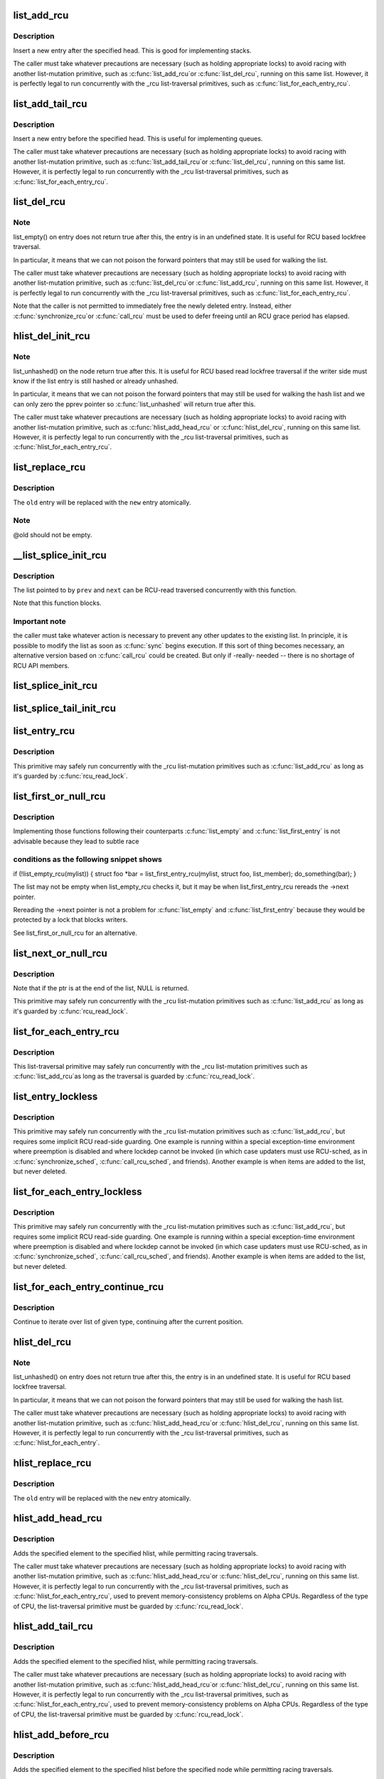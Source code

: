 .. -*- coding: utf-8; mode: rst -*-
.. src-file: include/linux/rculist.h

.. _`list_add_rcu`:

list_add_rcu
============

.. c:function:: void list_add_rcu(struct list_head *new, struct list_head *head)

    add a new entry to rcu-protected list

    :param struct list_head \*new:
        new entry to be added

    :param struct list_head \*head:
        list head to add it after

.. _`list_add_rcu.description`:

Description
-----------

Insert a new entry after the specified head.
This is good for implementing stacks.

The caller must take whatever precautions are necessary
(such as holding appropriate locks) to avoid racing
with another list-mutation primitive, such as \ :c:func:`list_add_rcu`\ 
or \ :c:func:`list_del_rcu`\ , running on this same list.
However, it is perfectly legal to run concurrently with
the \_rcu list-traversal primitives, such as
\ :c:func:`list_for_each_entry_rcu`\ .

.. _`list_add_tail_rcu`:

list_add_tail_rcu
=================

.. c:function:: void list_add_tail_rcu(struct list_head *new, struct list_head *head)

    add a new entry to rcu-protected list

    :param struct list_head \*new:
        new entry to be added

    :param struct list_head \*head:
        list head to add it before

.. _`list_add_tail_rcu.description`:

Description
-----------

Insert a new entry before the specified head.
This is useful for implementing queues.

The caller must take whatever precautions are necessary
(such as holding appropriate locks) to avoid racing
with another list-mutation primitive, such as \ :c:func:`list_add_tail_rcu`\ 
or \ :c:func:`list_del_rcu`\ , running on this same list.
However, it is perfectly legal to run concurrently with
the \_rcu list-traversal primitives, such as
\ :c:func:`list_for_each_entry_rcu`\ .

.. _`list_del_rcu`:

list_del_rcu
============

.. c:function:: void list_del_rcu(struct list_head *entry)

    deletes entry from list without re-initialization

    :param struct list_head \*entry:
        the element to delete from the list.

.. _`list_del_rcu.note`:

Note
----

list_empty() on entry does not return true after this,
the entry is in an undefined state. It is useful for RCU based
lockfree traversal.

In particular, it means that we can not poison the forward
pointers that may still be used for walking the list.

The caller must take whatever precautions are necessary
(such as holding appropriate locks) to avoid racing
with another list-mutation primitive, such as \ :c:func:`list_del_rcu`\ 
or \ :c:func:`list_add_rcu`\ , running on this same list.
However, it is perfectly legal to run concurrently with
the \_rcu list-traversal primitives, such as
\ :c:func:`list_for_each_entry_rcu`\ .

Note that the caller is not permitted to immediately free
the newly deleted entry.  Instead, either \ :c:func:`synchronize_rcu`\ 
or \ :c:func:`call_rcu`\  must be used to defer freeing until an RCU
grace period has elapsed.

.. _`hlist_del_init_rcu`:

hlist_del_init_rcu
==================

.. c:function:: void hlist_del_init_rcu(struct hlist_node *n)

    deletes entry from hash list with re-initialization

    :param struct hlist_node \*n:
        the element to delete from the hash list.

.. _`hlist_del_init_rcu.note`:

Note
----

list_unhashed() on the node return true after this. It is
useful for RCU based read lockfree traversal if the writer side
must know if the list entry is still hashed or already unhashed.

In particular, it means that we can not poison the forward pointers
that may still be used for walking the hash list and we can only
zero the pprev pointer so \ :c:func:`list_unhashed`\  will return true after
this.

The caller must take whatever precautions are necessary (such as
holding appropriate locks) to avoid racing with another
list-mutation primitive, such as \ :c:func:`hlist_add_head_rcu`\  or
\ :c:func:`hlist_del_rcu`\ , running on this same list.  However, it is
perfectly legal to run concurrently with the \_rcu list-traversal
primitives, such as \ :c:func:`hlist_for_each_entry_rcu`\ .

.. _`list_replace_rcu`:

list_replace_rcu
================

.. c:function:: void list_replace_rcu(struct list_head *old, struct list_head *new)

    replace old entry by new one

    :param struct list_head \*old:
        the element to be replaced

    :param struct list_head \*new:
        the new element to insert

.. _`list_replace_rcu.description`:

Description
-----------

The \ ``old``\  entry will be replaced with the \ ``new``\  entry atomically.

.. _`list_replace_rcu.note`:

Note
----

@old should not be empty.

.. _`__list_splice_init_rcu`:

__list_splice_init_rcu
======================

.. c:function:: void __list_splice_init_rcu(struct list_head *list, struct list_head *prev, struct list_head *next, void (*sync)(void))

    join an RCU-protected list into an existing list.

    :param struct list_head \*list:
        the RCU-protected list to splice

    :param struct list_head \*prev:
        points to the last element of the existing list

    :param struct list_head \*next:
        points to the first element of the existing list

    :param void (\*sync)(void):
        function to sync: \ :c:func:`synchronize_rcu`\ , \ :c:func:`synchronize_sched`\ , ...

.. _`__list_splice_init_rcu.description`:

Description
-----------

The list pointed to by \ ``prev``\  and \ ``next``\  can be RCU-read traversed
concurrently with this function.

Note that this function blocks.

.. _`__list_splice_init_rcu.important-note`:

Important note
--------------

the caller must take whatever action is necessary to prevent
any other updates to the existing list.  In principle, it is possible to
modify the list as soon as \ :c:func:`sync`\  begins execution. If this sort of thing
becomes necessary, an alternative version based on \ :c:func:`call_rcu`\  could be
created.  But only if -really- needed -- there is no shortage of RCU API
members.

.. _`list_splice_init_rcu`:

list_splice_init_rcu
====================

.. c:function:: void list_splice_init_rcu(struct list_head *list, struct list_head *head, void (*sync)(void))

    splice an RCU-protected list into an existing list, designed for stacks.

    :param struct list_head \*list:
        the RCU-protected list to splice

    :param struct list_head \*head:
        the place in the existing list to splice the first list into

    :param void (\*sync)(void):
        function to sync: \ :c:func:`synchronize_rcu`\ , \ :c:func:`synchronize_sched`\ , ...

.. _`list_splice_tail_init_rcu`:

list_splice_tail_init_rcu
=========================

.. c:function:: void list_splice_tail_init_rcu(struct list_head *list, struct list_head *head, void (*sync)(void))

    splice an RCU-protected list into an existing list, designed for queues.

    :param struct list_head \*list:
        the RCU-protected list to splice

    :param struct list_head \*head:
        the place in the existing list to splice the first list into

    :param void (\*sync)(void):
        function to sync: \ :c:func:`synchronize_rcu`\ , \ :c:func:`synchronize_sched`\ , ...

.. _`list_entry_rcu`:

list_entry_rcu
==============

.. c:function::  list_entry_rcu( ptr,  type,  member)

    get the struct for this entry

    :param  ptr:
        the \ :c:type:`struct list_head <list_head>`\  pointer.

    :param  type:
        the type of the struct this is embedded in.

    :param  member:
        the name of the list_head within the struct.

.. _`list_entry_rcu.description`:

Description
-----------

This primitive may safely run concurrently with the \_rcu list-mutation
primitives such as \ :c:func:`list_add_rcu`\  as long as it's guarded by \ :c:func:`rcu_read_lock`\ .

.. _`list_first_or_null_rcu`:

list_first_or_null_rcu
======================

.. c:function::  list_first_or_null_rcu( ptr,  type,  member)

    :param  ptr:
        *undescribed*

    :param  type:
        *undescribed*

    :param  member:
        *undescribed*

.. _`list_first_or_null_rcu.description`:

Description
-----------

Implementing those functions following their counterparts \ :c:func:`list_empty`\  and
\ :c:func:`list_first_entry`\  is not advisable because they lead to subtle race

.. _`list_first_or_null_rcu.conditions-as-the-following-snippet-shows`:

conditions as the following snippet shows
-----------------------------------------


if (!list_empty_rcu(mylist)) {
struct foo \*bar = list_first_entry_rcu(mylist, struct foo, list_member);
do_something(bar);
}

The list may not be empty when list_empty_rcu checks it, but it may be when
list_first_entry_rcu rereads the ->next pointer.

Rereading the ->next pointer is not a problem for \ :c:func:`list_empty`\  and
\ :c:func:`list_first_entry`\  because they would be protected by a lock that blocks
writers.

See list_first_or_null_rcu for an alternative.

.. _`list_next_or_null_rcu`:

list_next_or_null_rcu
=====================

.. c:function::  list_next_or_null_rcu( head,  ptr,  type,  member)

    get the first element from a list

    :param  head:
        the head for the list.

    :param  ptr:
        the list head to take the next element from.

    :param  type:
        the type of the struct this is embedded in.

    :param  member:
        the name of the list_head within the struct.

.. _`list_next_or_null_rcu.description`:

Description
-----------

Note that if the ptr is at the end of the list, NULL is returned.

This primitive may safely run concurrently with the \_rcu list-mutation
primitives such as \ :c:func:`list_add_rcu`\  as long as it's guarded by \ :c:func:`rcu_read_lock`\ .

.. _`list_for_each_entry_rcu`:

list_for_each_entry_rcu
=======================

.. c:function::  list_for_each_entry_rcu( pos,  head,  member)

    iterate over rcu list of given type

    :param  pos:
        the type \* to use as a loop cursor.

    :param  head:
        the head for your list.

    :param  member:
        the name of the list_head within the struct.

.. _`list_for_each_entry_rcu.description`:

Description
-----------

This list-traversal primitive may safely run concurrently with
the \_rcu list-mutation primitives such as \ :c:func:`list_add_rcu`\ 
as long as the traversal is guarded by \ :c:func:`rcu_read_lock`\ .

.. _`list_entry_lockless`:

list_entry_lockless
===================

.. c:function::  list_entry_lockless( ptr,  type,  member)

    get the struct for this entry

    :param  ptr:
        the \ :c:type:`struct list_head <list_head>`\  pointer.

    :param  type:
        the type of the struct this is embedded in.

    :param  member:
        the name of the list_head within the struct.

.. _`list_entry_lockless.description`:

Description
-----------

This primitive may safely run concurrently with the \_rcu list-mutation
primitives such as \ :c:func:`list_add_rcu`\ , but requires some implicit RCU
read-side guarding.  One example is running within a special
exception-time environment where preemption is disabled and where
lockdep cannot be invoked (in which case updaters must use RCU-sched,
as in \ :c:func:`synchronize_sched`\ , \ :c:func:`call_rcu_sched`\ , and friends).  Another
example is when items are added to the list, but never deleted.

.. _`list_for_each_entry_lockless`:

list_for_each_entry_lockless
============================

.. c:function::  list_for_each_entry_lockless( pos,  head,  member)

    iterate over rcu list of given type

    :param  pos:
        the type \* to use as a loop cursor.

    :param  head:
        the head for your list.

    :param  member:
        the name of the list_struct within the struct.

.. _`list_for_each_entry_lockless.description`:

Description
-----------

This primitive may safely run concurrently with the \_rcu list-mutation
primitives such as \ :c:func:`list_add_rcu`\ , but requires some implicit RCU
read-side guarding.  One example is running within a special
exception-time environment where preemption is disabled and where
lockdep cannot be invoked (in which case updaters must use RCU-sched,
as in \ :c:func:`synchronize_sched`\ , \ :c:func:`call_rcu_sched`\ , and friends).  Another
example is when items are added to the list, but never deleted.

.. _`list_for_each_entry_continue_rcu`:

list_for_each_entry_continue_rcu
================================

.. c:function::  list_for_each_entry_continue_rcu( pos,  head,  member)

    continue iteration over list of given type

    :param  pos:
        the type \* to use as a loop cursor.

    :param  head:
        the head for your list.

    :param  member:
        the name of the list_head within the struct.

.. _`list_for_each_entry_continue_rcu.description`:

Description
-----------

Continue to iterate over list of given type, continuing after
the current position.

.. _`hlist_del_rcu`:

hlist_del_rcu
=============

.. c:function:: void hlist_del_rcu(struct hlist_node *n)

    deletes entry from hash list without re-initialization

    :param struct hlist_node \*n:
        the element to delete from the hash list.

.. _`hlist_del_rcu.note`:

Note
----

list_unhashed() on entry does not return true after this,
the entry is in an undefined state. It is useful for RCU based
lockfree traversal.

In particular, it means that we can not poison the forward
pointers that may still be used for walking the hash list.

The caller must take whatever precautions are necessary
(such as holding appropriate locks) to avoid racing
with another list-mutation primitive, such as \ :c:func:`hlist_add_head_rcu`\ 
or \ :c:func:`hlist_del_rcu`\ , running on this same list.
However, it is perfectly legal to run concurrently with
the \_rcu list-traversal primitives, such as
\ :c:func:`hlist_for_each_entry`\ .

.. _`hlist_replace_rcu`:

hlist_replace_rcu
=================

.. c:function:: void hlist_replace_rcu(struct hlist_node *old, struct hlist_node *new)

    replace old entry by new one

    :param struct hlist_node \*old:
        the element to be replaced

    :param struct hlist_node \*new:
        the new element to insert

.. _`hlist_replace_rcu.description`:

Description
-----------

The \ ``old``\  entry will be replaced with the \ ``new``\  entry atomically.

.. _`hlist_add_head_rcu`:

hlist_add_head_rcu
==================

.. c:function:: void hlist_add_head_rcu(struct hlist_node *n, struct hlist_head *h)

    :param struct hlist_node \*n:
        the element to add to the hash list.

    :param struct hlist_head \*h:
        the list to add to.

.. _`hlist_add_head_rcu.description`:

Description
-----------

Adds the specified element to the specified hlist,
while permitting racing traversals.

The caller must take whatever precautions are necessary
(such as holding appropriate locks) to avoid racing
with another list-mutation primitive, such as \ :c:func:`hlist_add_head_rcu`\ 
or \ :c:func:`hlist_del_rcu`\ , running on this same list.
However, it is perfectly legal to run concurrently with
the \_rcu list-traversal primitives, such as
\ :c:func:`hlist_for_each_entry_rcu`\ , used to prevent memory-consistency
problems on Alpha CPUs.  Regardless of the type of CPU, the
list-traversal primitive must be guarded by \ :c:func:`rcu_read_lock`\ .

.. _`hlist_add_tail_rcu`:

hlist_add_tail_rcu
==================

.. c:function:: void hlist_add_tail_rcu(struct hlist_node *n, struct hlist_head *h)

    :param struct hlist_node \*n:
        the element to add to the hash list.

    :param struct hlist_head \*h:
        the list to add to.

.. _`hlist_add_tail_rcu.description`:

Description
-----------

Adds the specified element to the specified hlist,
while permitting racing traversals.

The caller must take whatever precautions are necessary
(such as holding appropriate locks) to avoid racing
with another list-mutation primitive, such as \ :c:func:`hlist_add_head_rcu`\ 
or \ :c:func:`hlist_del_rcu`\ , running on this same list.
However, it is perfectly legal to run concurrently with
the \_rcu list-traversal primitives, such as
\ :c:func:`hlist_for_each_entry_rcu`\ , used to prevent memory-consistency
problems on Alpha CPUs.  Regardless of the type of CPU, the
list-traversal primitive must be guarded by \ :c:func:`rcu_read_lock`\ .

.. _`hlist_add_before_rcu`:

hlist_add_before_rcu
====================

.. c:function:: void hlist_add_before_rcu(struct hlist_node *n, struct hlist_node *next)

    :param struct hlist_node \*n:
        the new element to add to the hash list.

    :param struct hlist_node \*next:
        the existing element to add the new element before.

.. _`hlist_add_before_rcu.description`:

Description
-----------

Adds the specified element to the specified hlist
before the specified node while permitting racing traversals.

The caller must take whatever precautions are necessary
(such as holding appropriate locks) to avoid racing
with another list-mutation primitive, such as \ :c:func:`hlist_add_head_rcu`\ 
or \ :c:func:`hlist_del_rcu`\ , running on this same list.
However, it is perfectly legal to run concurrently with
the \_rcu list-traversal primitives, such as
\ :c:func:`hlist_for_each_entry_rcu`\ , used to prevent memory-consistency
problems on Alpha CPUs.

.. _`hlist_add_behind_rcu`:

hlist_add_behind_rcu
====================

.. c:function:: void hlist_add_behind_rcu(struct hlist_node *n, struct hlist_node *prev)

    :param struct hlist_node \*n:
        the new element to add to the hash list.

    :param struct hlist_node \*prev:
        the existing element to add the new element after.

.. _`hlist_add_behind_rcu.description`:

Description
-----------

Adds the specified element to the specified hlist
after the specified node while permitting racing traversals.

The caller must take whatever precautions are necessary
(such as holding appropriate locks) to avoid racing
with another list-mutation primitive, such as \ :c:func:`hlist_add_head_rcu`\ 
or \ :c:func:`hlist_del_rcu`\ , running on this same list.
However, it is perfectly legal to run concurrently with
the \_rcu list-traversal primitives, such as
\ :c:func:`hlist_for_each_entry_rcu`\ , used to prevent memory-consistency
problems on Alpha CPUs.

.. _`hlist_for_each_entry_rcu`:

hlist_for_each_entry_rcu
========================

.. c:function::  hlist_for_each_entry_rcu( pos,  head,  member)

    iterate over rcu list of given type

    :param  pos:
        the type \* to use as a loop cursor.

    :param  head:
        the head for your list.

    :param  member:
        the name of the hlist_node within the struct.

.. _`hlist_for_each_entry_rcu.description`:

Description
-----------

This list-traversal primitive may safely run concurrently with
the \_rcu list-mutation primitives such as \ :c:func:`hlist_add_head_rcu`\ 
as long as the traversal is guarded by \ :c:func:`rcu_read_lock`\ .

.. _`hlist_for_each_entry_rcu_notrace`:

hlist_for_each_entry_rcu_notrace
================================

.. c:function::  hlist_for_each_entry_rcu_notrace( pos,  head,  member)

    iterate over rcu list of given type (for tracing)

    :param  pos:
        the type \* to use as a loop cursor.

    :param  head:
        the head for your list.

    :param  member:
        the name of the hlist_node within the struct.

.. _`hlist_for_each_entry_rcu_notrace.description`:

Description
-----------

This list-traversal primitive may safely run concurrently with
the \_rcu list-mutation primitives such as \ :c:func:`hlist_add_head_rcu`\ 
as long as the traversal is guarded by \ :c:func:`rcu_read_lock`\ .

This is the same as \ :c:func:`hlist_for_each_entry_rcu`\  except that it does
not do any RCU debugging or tracing.

.. _`hlist_for_each_entry_rcu_bh`:

hlist_for_each_entry_rcu_bh
===========================

.. c:function::  hlist_for_each_entry_rcu_bh( pos,  head,  member)

    iterate over rcu list of given type

    :param  pos:
        the type \* to use as a loop cursor.

    :param  head:
        the head for your list.

    :param  member:
        the name of the hlist_node within the struct.

.. _`hlist_for_each_entry_rcu_bh.description`:

Description
-----------

This list-traversal primitive may safely run concurrently with
the \_rcu list-mutation primitives such as \ :c:func:`hlist_add_head_rcu`\ 
as long as the traversal is guarded by \ :c:func:`rcu_read_lock`\ .

.. _`hlist_for_each_entry_continue_rcu`:

hlist_for_each_entry_continue_rcu
=================================

.. c:function::  hlist_for_each_entry_continue_rcu( pos,  member)

    iterate over a hlist continuing after current point

    :param  pos:
        the type \* to use as a loop cursor.

    :param  member:
        the name of the hlist_node within the struct.

.. _`hlist_for_each_entry_continue_rcu_bh`:

hlist_for_each_entry_continue_rcu_bh
====================================

.. c:function::  hlist_for_each_entry_continue_rcu_bh( pos,  member)

    iterate over a hlist continuing after current point

    :param  pos:
        the type \* to use as a loop cursor.

    :param  member:
        the name of the hlist_node within the struct.

.. _`hlist_for_each_entry_from_rcu`:

hlist_for_each_entry_from_rcu
=============================

.. c:function::  hlist_for_each_entry_from_rcu( pos,  member)

    iterate over a hlist continuing from current point

    :param  pos:
        the type \* to use as a loop cursor.

    :param  member:
        the name of the hlist_node within the struct.

.. This file was automatic generated / don't edit.

